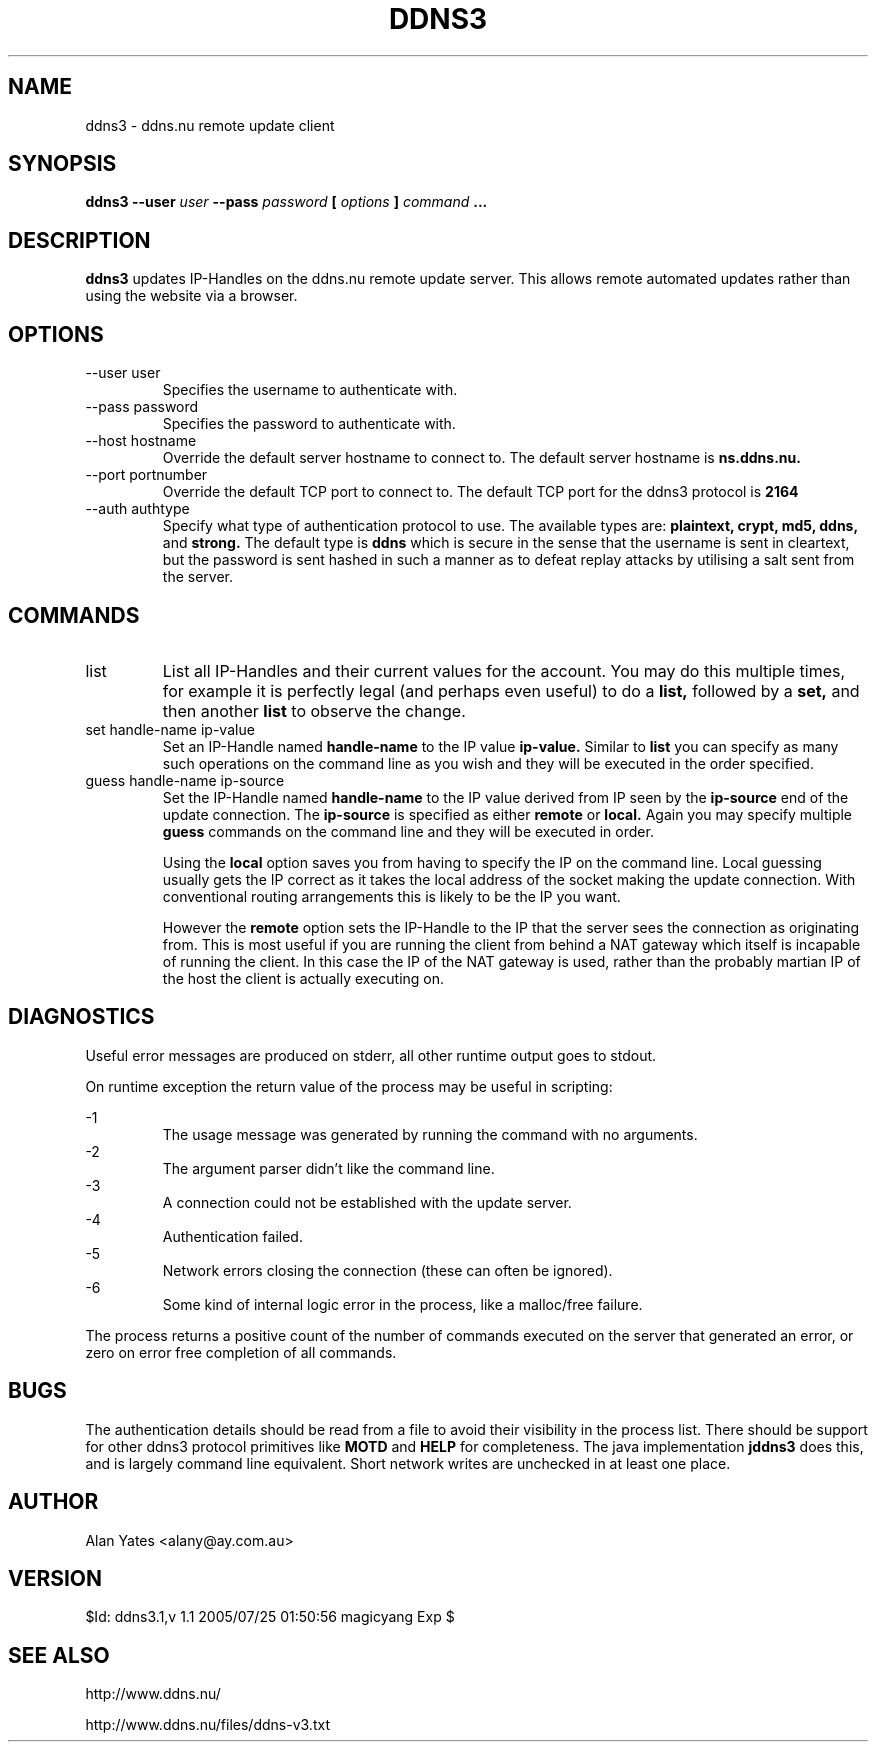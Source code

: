 .TH DDNS3 1 "$Date: 2005/07/25 01:50:56 $"

.SH NAME
ddns3 \- ddns.nu remote update client

.SH SYNOPSIS
.B ddns3 --user
.I user
.B --pass
.I password
.B [
.I options
.B ]
.I command
.B ...

.SH DESCRIPTION
.B ddns3
updates IP-Handles on the ddns.nu remote update server.  This
allows remote automated updates rather than using the website
via a browser.

.SH OPTIONS
.IP "--user user"
Specifies the username to authenticate with.
.IP "--pass password"
Specifies the password to authenticate with.

.IP "--host hostname"
Override the default server hostname to connect to.
The default server hostname is 
.B ns.ddns.nu.
.IP "--port portnumber"
Override the default TCP port to connect to.
The default TCP port for the ddns3 protocol is
.B 2164
.IP "--auth authtype"
Specify what type of authentication protocol to use.
The available types are:
.B plaintext,
.B crypt,
.B md5,
.B ddns,
and
.B strong.
The default type is
.B ddns
which is secure in the sense that the username is sent in 
cleartext, but the password is sent hashed in such a manner
as to defeat replay attacks by utilising a salt sent from
the server.

.SH COMMANDS
.IP "list"
List all IP-Handles and their current values for the account.
You may do this multiple times, for example it is perfectly
legal (and perhaps even useful) to do a
.B list,
followed by a
.B set,
and then another
.B list
to observe the change.
.IP "set handle-name ip-value"
Set an IP-Handle named
.B handle-name
to the IP value
.B ip-value.
Similar to
.B list
you can specify as many such operations on the command line
as you wish and they will be executed in the order specified.
.IP "guess handle-name ip-source"
Set the IP-Handle named
.B handle-name
to the IP value derived from IP seen by the
.B ip-source
end of the update connection.
The 
.B ip-source
is specified as either
.B remote
or
.B local.
Again you may specify multiple
.B guess
commands on the command line and they will be executed in order.

Using the 
.B local
option saves you from having to specify the IP on the command line.
Local guessing usually gets the IP correct as it takes the local
address of the socket making the update connection.  With conventional
routing arrangements this is likely to be the IP you want.

However the
.B remote
option sets the IP-Handle to the IP that the server sees the connection
as originating from.  This is most useful if you are running the client
from behind a NAT gateway which itself is incapable of running the client.
In this case the IP of the NAT gateway is used, rather than the probably
martian IP of the host the client is actually executing on.

.SH DIAGNOSTICS
Useful error messages are produced on stderr, all other runtime output goes
to stdout.

On runtime exception the return value of the process may be useful in scripting:

-1
.RS
The usage message was generated by running the command with no arguments.
.RE
-2
.RS
The argument parser didn't like the command line.
.RE
-3
.RS
A connection could not be established with the update server.
.RE
-4
.RS
Authentication failed.
.RE
-5
.RS
Network errors closing the connection (these can often be ignored).
.RE
-6
.RS
Some kind of internal logic error in the process, like a malloc/free failure.
.RE

The process returns a positive count of the number of commands executed on
the server that generated an error, or zero on error free completion of all
commands.

.SH BUGS
The authentication details should be read from a file to avoid 
their visibility in the process list. There should be support 
for other ddns3 protocol primitives like
.B MOTD
and
.B HELP
for completeness.  The java implementation 
.B jddns3
does this, and is largely command line equivalent.  Short network
writes are unchecked in at least one place.

.SH AUTHOR
Alan Yates <alany@ay.com.au>

.SH VERSION
$Id: ddns3.1,v 1.1 2005/07/25 01:50:56 magicyang Exp $

.SH "SEE ALSO"
http://www.ddns.nu/

http://www.ddns.nu/files/ddns-v3.txt
